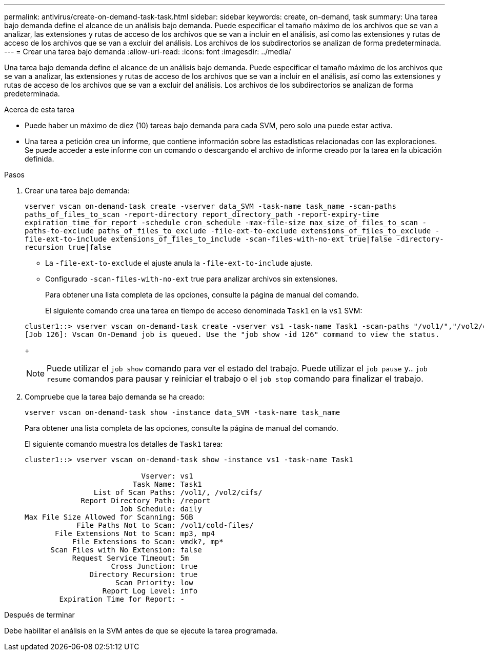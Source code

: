 ---
permalink: antivirus/create-on-demand-task-task.html 
sidebar: sidebar 
keywords: create, on-demand, task 
summary: Una tarea bajo demanda define el alcance de un análisis bajo demanda. Puede especificar el tamaño máximo de los archivos que se van a analizar, las extensiones y rutas de acceso de los archivos que se van a incluir en el análisis, así como las extensiones y rutas de acceso de los archivos que se van a excluir del análisis. Los archivos de los subdirectorios se analizan de forma predeterminada. 
---
= Crear una tarea bajo demanda
:allow-uri-read: 
:icons: font
:imagesdir: ../media/


[role="lead"]
Una tarea bajo demanda define el alcance de un análisis bajo demanda. Puede especificar el tamaño máximo de los archivos que se van a analizar, las extensiones y rutas de acceso de los archivos que se van a incluir en el análisis, así como las extensiones y rutas de acceso de los archivos que se van a excluir del análisis. Los archivos de los subdirectorios se analizan de forma predeterminada.

.Acerca de esta tarea
* Puede haber un máximo de diez (10) tareas bajo demanda para cada SVM, pero solo una puede estar activa.
* Una tarea a petición crea un informe, que contiene información sobre las estadísticas relacionadas con las exploraciones. Se puede acceder a este informe con un comando o descargando el archivo de informe creado por la tarea en la ubicación definida.


.Pasos
. Crear una tarea bajo demanda:
+
`vserver vscan on-demand-task create -vserver data_SVM -task-name task_name -scan-paths paths_of_files_to_scan -report-directory report_directory_path -report-expiry-time expiration_time_for_report -schedule cron_schedule -max-file-size max_size_of_files_to_scan -paths-to-exclude paths_of_files_to_exclude -file-ext-to-exclude extensions_of_files_to_exclude -file-ext-to-include extensions_of_files_to_include -scan-files-with-no-ext true|false -directory-recursion true|false`

+
** La `-file-ext-to-exclude` el ajuste anula la `-file-ext-to-include` ajuste.
** Configurado `-scan-files-with-no-ext` true para analizar archivos sin extensiones.


+
Para obtener una lista completa de las opciones, consulte la página de manual del comando.

+
El siguiente comando crea una tarea en tiempo de acceso denominada `Task1` en la `vs1` SVM:

+
[listing]
----
cluster1::> vserver vscan on-demand-task create -vserver vs1 -task-name Task1 -scan-paths "/vol1/","/vol2/cifs/" -report-directory "/report" -schedule daily -max-file-size 5GB -paths-to-exclude "/vol1/cold-files/" -file-ext-to-include "vmdk?","mp*" -file-ext-to-exclude "mp3","mp4" -scan-files-with-no-ext false
[Job 126]: Vscan On-Demand job is queued. Use the "job show -id 126" command to view the status.
----
+
[NOTE]
====
Puede utilizar el `job show` comando para ver el estado del trabajo. Puede utilizar el `job pause` y.. `job resume` comandos para pausar y reiniciar el trabajo o el `job stop` comando para finalizar el trabajo.

====
. Compruebe que la tarea bajo demanda se ha creado:
+
`vserver vscan on-demand-task show -instance data_SVM -task-name task_name`

+
Para obtener una lista completa de las opciones, consulte la página de manual del comando.

+
El siguiente comando muestra los detalles de `Task1` tarea:

+
[listing]
----
cluster1::> vserver vscan on-demand-task show -instance vs1 -task-name Task1

                           Vserver: vs1
                         Task Name: Task1
                List of Scan Paths: /vol1/, /vol2/cifs/
             Report Directory Path: /report
                      Job Schedule: daily
Max File Size Allowed for Scanning: 5GB
            File Paths Not to Scan: /vol1/cold-files/
       File Extensions Not to Scan: mp3, mp4
           File Extensions to Scan: vmdk?, mp*
      Scan Files with No Extension: false
           Request Service Timeout: 5m
                    Cross Junction: true
               Directory Recursion: true
                     Scan Priority: low
                  Report Log Level: info
        Expiration Time for Report: -
----


.Después de terminar
Debe habilitar el análisis en la SVM antes de que se ejecute la tarea programada.
